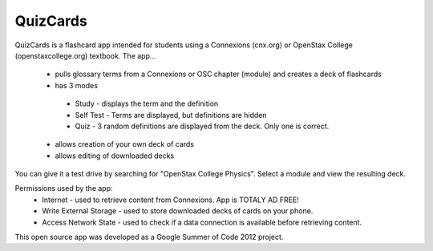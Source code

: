 ==========
QuizCards
==========


QuizCards is a flashcard app intended for students using a Connexions (cnx.org) or OpenStax College (openstaxcollege.org) textbook.  The app...

 - pulls glossary terms from a Connexions or OSC chapter (module) and creates a deck of flashcards
 - has 3 modes
  - Study - displays the term and the definition
  - Self Test - Terms are displayed, but definitions are hidden
  - Quiz - 3 random definitions are displayed from the deck.  Only one is correct.
 - allows creation of your own deck of cards
 - allows editing of downloaded decks
 
You can give it a test drive by searching for "OpenStax College Physics".  Select a module and view the resulting deck.
 
Permissions used by the app:
 - Internet - used to retrieve content from Connexions. App is TOTALY AD FREE!
 - Write External Storage - used to store downloaded decks of cards on your phone.
 - Access Network State - used to check if a data connection is available before retrieving content.
 
This open source app was developed as a Google Summer of Code 2012 project.